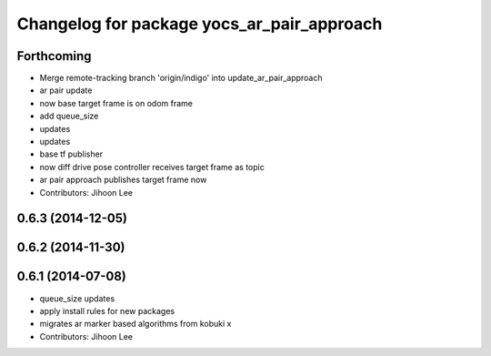 ^^^^^^^^^^^^^^^^^^^^^^^^^^^^^^^^^^^^^^^^^^^
Changelog for package yocs_ar_pair_approach
^^^^^^^^^^^^^^^^^^^^^^^^^^^^^^^^^^^^^^^^^^^

Forthcoming
-----------
* Merge remote-tracking branch 'origin/indigo' into update_ar_pair_approach
* ar pair update
* now base target frame is on odom frame
* add queue_size
* updates
* updates
* base tf publisher
* now diff drive pose controller receives target frame as topic
* ar pair approach publishes target frame now
* Contributors: Jihoon Lee

0.6.3 (2014-12-05)
------------------

0.6.2 (2014-11-30)
------------------

0.6.1 (2014-07-08)
------------------
* queue_size updates
* apply install rules for new packages
* migrates ar marker based algorithms from kobuki x
* Contributors: Jihoon Lee
